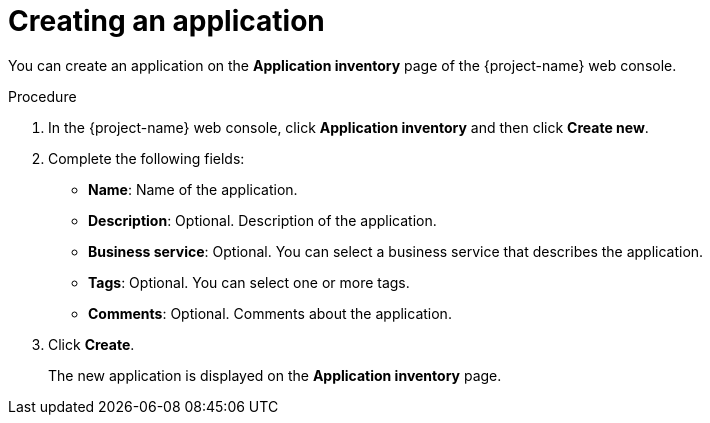 // Module included in the following assemblies:
//
// * documentation/doc-installing-and-using-tackle/master.adoc

[id='creating-application_{context}']
= Creating an application

You can create an application on the *Application inventory* page of the {project-name} web console.

.Procedure

. In the {project-name} web console, click *Application inventory* and then click *Create new*.
. Complete the following fields:

* *Name*: Name of the application.
* *Description*: Optional. Description of the application.
* *Business service*: Optional. You can select a business service that describes the application.
* *Tags*: Optional. You can select one or more tags.
* *Comments*: Optional. Comments about the application.

. Click *Create*.
+
The new application is displayed on the *Application inventory* page.
